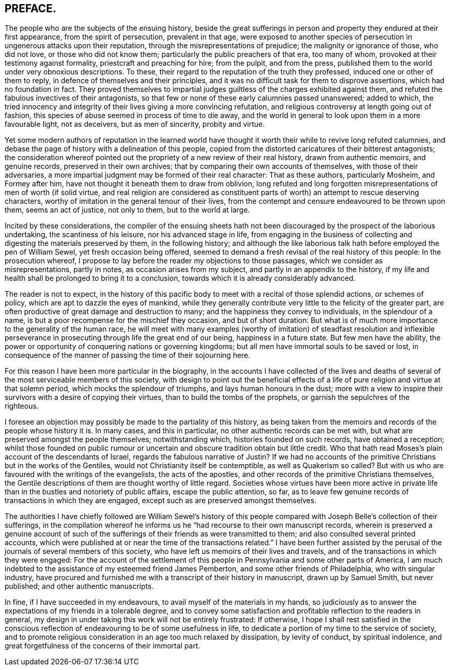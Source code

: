 == PREFACE.

The people who are the subjects of the ensuing history,
beside the great sufferings in person and property they endured at their first appearance,
from the spirit of persecution, prevalent in that age,
were exposed to another species of persecution in ungenerous attacks upon their reputation,
through the misrepresentations of prejudice; the malignity or ignorance of those,
who did not love, or those who did not know them;
particularly the public preachers of that era, too many of whom,
provoked at their testimony against formality, priestcraft and preaching for hire;
from the pulpit, and from the press,
published them to the world under very obnoxious descriptions.
To these, their regard to the reputation of the truth they professed,
induced one or other of them to reply, in defence of themselves and their principles,
and it was no difficult task for them to disprove assertions,
which had no foundation in fact.
They proved themselves to impartial judges guiltless
of the charges exhibited against them,
and refuted the fabulous invectives of their antagonists,
so that few or none of these early calumnies passed unanswered; added to which,
the tried innocency and integrity of their lives giving a more convincing refutation,
and religious controversy at length going out of fashion,
this species of abuse seemed in process of time to die away,
and the world in general to look upon them in a more favourable light, not as deceivers,
but as men of sincerity, probity and virtue.

Yet some modern authors of reputation in the learned world have
thought it worth their while to revive long refuted calumnies,
and debase the page of history with a delineation of this people,
copied from the distorted caricatures of their bitterest antagonists;
the consideration whereof pointed out the propriety of a new review of their real history,
drawn from authentic memoirs, and genuine records, preserved in their own archives;
that by comparing their own accounts of themselves, with those of their adversaries,
a more impartial judgment may be formed of their real character: That as these authors,
particularly Mosheim, and Formey after him,
have not thought it beneath them to draw from oblivion,
long refuted and long forgotten misrepresentations of men of worth (if solid virtue,
and real religion are considered as constituent parts
of worth) an attempt to rescue deserving characters,
worthy of imitation in the general tenour of their lives,
from the contempt and censure endeavoured to be thrown upon them,
seems an act of justice, not only to them, but to the world at large.

Incited by these considerations,
the compiler of the ensuing sheets hath not been
discouraged by the prospect of the laborious undertaking,
the scantiness of his leisure, nor his advanced stage in life,
from engaging in the business of collecting and digesting
the materials preserved by them,
in the following history;
and although the like laborious talk hath before employed the pen of William Sewel,
yet fresh occasion being offered,
seemed to demand a fresh revisal of the real history of this people:
In the prosecution whereof,
I propose to lay before the reader my objections to those passages,
which we consider as misrepresentations, partly in notes,
as occasion arises from my subject, and partly in an appendix to the history,
if my life and health shall be prolonged to bring it to a conclusion,
towards which it is already considerably advanced.

The reader is not to expect,
in the history of this pacific body to meet with a recital of those splendid actions,
or schemes of policy, which are apt to dazzle the eyes of mankind,
while they generally contribute very little to the felicity of the greater part,
are often productive of great damage and destruction to many;
and the happiness they convey to individuals, in the splendour of a name,
is but a poor recompense for the mischief they occasion, and but of short duration:
But what is of much more importance to the generality of the human race,
he will meet with many examples (worthy of imitation) of steadfast resolution and inflexible
perseverance in prosecuting through life the great end of our being,
happiness in a future state.
But few men have the ability,
the power or opportunity of conquering nations or governing kingdoms;
but all men have immortal souls to be saved or lost,
in consequence of the manner of passing the time of their sojourning here.

For this reason I have been more particular in the biography,
in the accounts I have collected of the lives and deaths
of several of the most serviceable members of this society,
with design to point out the beneficial effects of a life
of pure religion and virtue at that solemn period,
which mocks the splendour of triumphs, and lays human honours in the dust;
more with a view to inspire their survivors with a desire of copying their virtues,
than to build the tombs of the prophets, or garnish the sepulchres of the righteous.

I foresee an objection may possibly be made to the partiality of this history,
as being taken from the memoirs and records of the people whose history it is.
In many cases, and this in particular, no other authentic records can be met with,
but what are preserved amongst the people themselves; notwithstanding which,
histories founded on such records, have obtained a reception;
whilst those founded on public rumour or uncertain
and obscure tradition obtain but little credit.
Who that hath read Moses`'s plain account of the descendants of Israel,
regards the fabulous narrative of Justin?
If we had no accounts of the primitive Christians but in the works of the Gentiles,
would not Christianity itself be contemptible, as well as Quakerism so called?
But with us who are favoured with the writings of the evangelists,
the acts of the apostles, and other records of the primitive Christians themselves,
the Gentile descriptions of them are thought worthy of little regard.
Societies whose virtues have been more active in private
life than in the bustles and notoriety of public affairs,
escape the public attention, so far,
as to leave few genuine records of transactions in which they are engaged,
except such as are preserved amongst themselves.

The authorities I have chiefly followed are William Sewel`'s history of
this people compared with Joseph Belle`'s collection of their sufferings,
in the compilation whereof he informs us he "`had recourse to their own manuscript records,
wherein is preserved a genuine account of such of the sufferings
of their friends as were transmitted to them;
and also consulted several printed accounts,
which were published at or near the time of the transactions related.`"
I have been further assisted by the perusal of the
journals of several members of this society,
who have left us memoirs of their lives and travels,
and of the transactions in which they were engaged:
For the account of the settlement of this people
in Pennsylvania and some other parts of America,
I am much indebted to the assistance of my esteemed friend James Pemberton,
and some other friends of Philadelphia, who with singular industry,
have procured and furnished me with a transcript of their history in manuscript,
drawn up by Samuel Smith, but never published; and other authentic manuscripts.

In fine, if I have succeeded in my endeavours,
to avail myself of the materials in my hands,
so judiciously as to answer the expectations of my friends in a tolerable degree,
and to convey some satisfaction and profitable reflection to the readers in general,
my design in under taking this work will not be entirely frustrated: If otherwise,
I hope I shall rest satisfied in the conscious reflection
of endeavouring to be of some usefulness in life,
to dedicate a portion of my time to the service of society,
and to promote religious consideration in an age too much relaxed by dissipation,
by levity of conduct, by spiritual indolence,
and great forgetfulness of the concerns of their immortal part.
